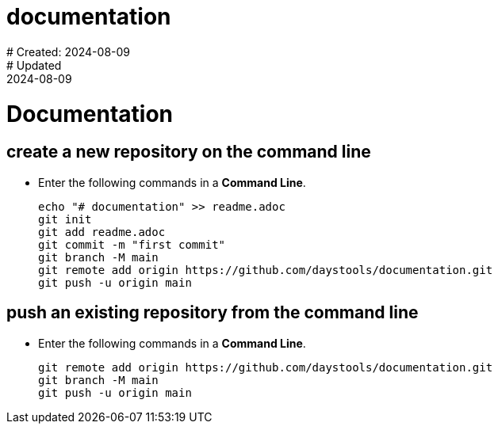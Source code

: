 # documentation
# Created: 2024-08-09
# Updated: 2024-08-09

= Documentation

== create a new repository on the command line

* Enter the following commands in a *Command Line*.
+
----
echo "# documentation" >> readme.adoc
git init
git add readme.adoc
git commit -m "first commit"
git branch -M main
git remote add origin https://github.com/daystools/documentation.git
git push -u origin main
----

== push an existing repository from the command line

* Enter the following commands in a *Command Line*.
+
----
git remote add origin https://github.com/daystools/documentation.git
git branch -M main
git push -u origin main
----

